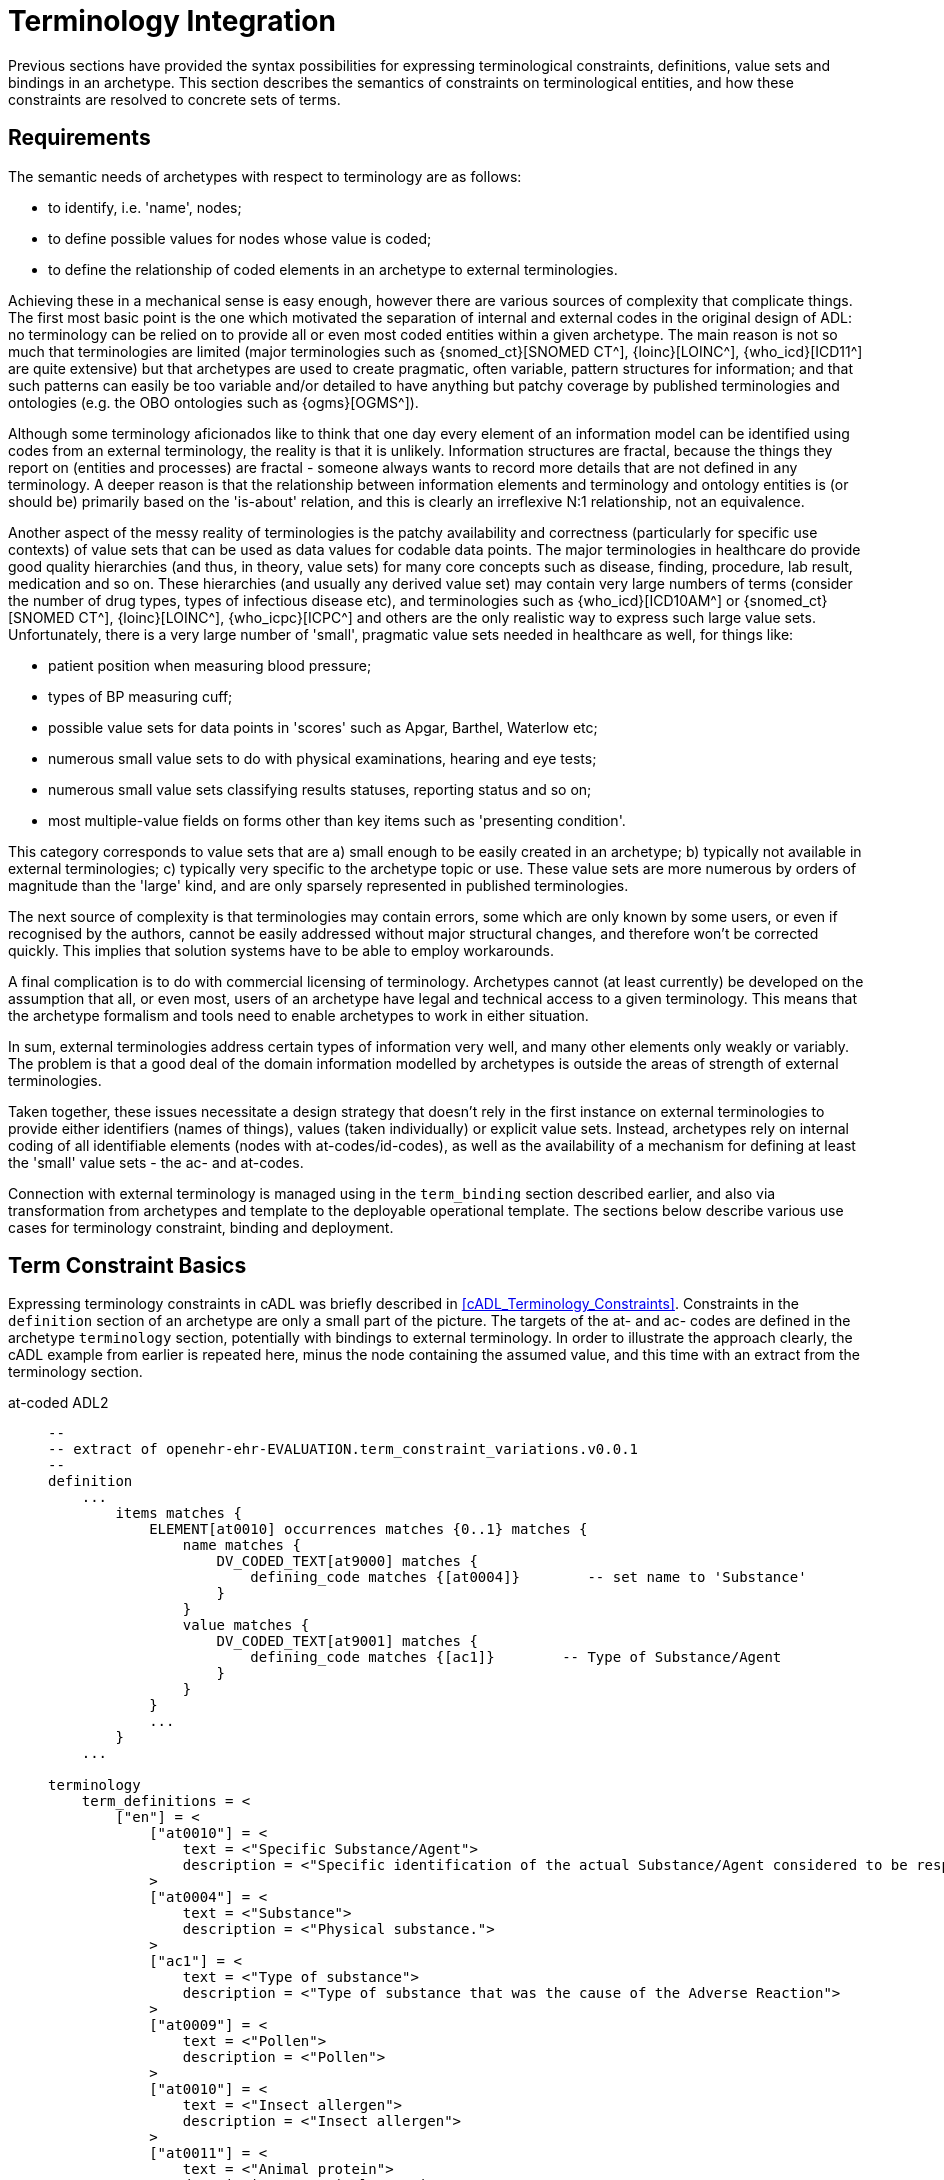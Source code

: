 = Terminology Integration

Previous sections have provided the syntax possibilities for expressing terminological constraints, definitions, value sets and bindings in an archetype. This section describes the semantics of constraints on terminological entities, and how these constraints are resolved to concrete sets of terms.

== Requirements

The semantic needs of archetypes with respect to terminology are as follows:

* to identify, i.e. 'name', nodes;
* to define possible values for nodes whose value is coded;
* to define the relationship of coded elements in an archetype to external terminologies.

Achieving these in a mechanical sense is easy enough, however there are various sources of complexity that complicate things. The first most basic point is the one which motivated the separation of internal and external codes in the original design of ADL: no terminology can be relied on to provide all or even most coded entities within a given archetype. The main reason is not so much that terminologies are limited (major terminologies such as {snomed_ct}[SNOMED CT^], {loinc}[LOINC^], {who_icd}[ICD11^] are quite extensive) but that archetypes are used to create pragmatic, often variable, pattern structures for information; and that such patterns can easily be too variable and/or detailed to have anything but patchy coverage by published terminologies and ontologies (e.g. the OBO ontologies such as {ogms}[OGMS^]).

Although some terminology aficionados like to think that one day every element of an information model can be identified using codes from an external terminology, the reality is that it is unlikely. Information structures are fractal, because the things they report on (entities and processes) are fractal - someone always wants to record more details that are not defined in any terminology. A deeper reason is that the relationship between information elements and terminology and ontology entities is (or should be) primarily based on the 'is-about' relation, and this is clearly an irreflexive N:1 relationship, not an equivalence.

Another aspect of the messy reality of terminologies is the patchy availability and correctness (particularly for specific use contexts) of value sets that can be used as data values for codable data points. The major terminologies in healthcare do provide good quality hierarchies (and thus, in theory, value sets) for many core concepts such as disease, finding, procedure, lab result, medication and so on. These hierarchies (and usually any derived value set) may contain very large numbers of terms (consider the number of drug types, types of infectious disease etc), and terminologies such as {who_icd}[ICD10AM^] or {snomed_ct}[SNOMED CT^], {loinc}[LOINC^], {who_icpc}[ICPC^] and others are the only realistic way to express such large value sets. Unfortunately, there is a very large number of 'small', pragmatic value sets needed in healthcare as well, for things like:

* patient position when measuring blood pressure;
* types of BP measuring cuff;
* possible value sets for data points in 'scores' such as Apgar, Barthel, Waterlow etc;
* numerous small value sets to do with physical examinations, hearing and eye tests;
* numerous small value sets classifying results statuses, reporting status and so on;
* most multiple-value fields on forms other than key items such as 'presenting condition'.

This category corresponds to value sets that are a) small enough to be easily created in an archetype; b) typically not available in external terminologies; c) typically very specific to the archetype topic or use. These value sets are more numerous by orders of magnitude than the 'large' kind, and are only sparsely represented in published terminologies.

The next source of complexity is that terminologies may contain errors, some which are only known by some users, or even if recognised by the authors, cannot be easily addressed without major structural changes, and therefore won't be corrected quickly. This implies that solution systems have to be able to employ workarounds.

A final complication is to do with commercial licensing of terminology. Archetypes cannot (at least currently) be developed on the assumption that all, or even most, users of an archetype have legal and technical access to a given terminology. This means that the archetype formalism and tools need to enable archetypes to work in either situation.

In sum, external terminologies address certain types of information very well, and many other elements only weakly or variably. The problem is that a good deal of the domain information modelled by archetypes is outside the areas of strength of external terminologies.

Taken together, these issues necessitate a design strategy that doesn't rely in the first instance on external terminologies to provide either identifiers (names of things), values (taken individually) or explicit value sets. Instead, archetypes rely on internal coding of all identifiable elements (nodes with at-codes/id-codes), as well as the availability of a mechanism for defining at least the 'small' value sets - the ac- and at-codes.

Connection with external terminology is managed using in the `term_binding` section described earlier, and also via transformation from archetypes and template to the deployable operational template. The sections below describe various use cases for terminology constraint, binding and deployment.

== Term Constraint Basics

Expressing terminology constraints in cADL was briefly described in <<cADL_Terminology_Constraints>>. Constraints in the `definition` section of an archetype are only a small part of the picture. The targets of the at- and ac- codes are defined in the archetype `terminology` section, potentially with bindings to external terminology. In order to illustrate the approach clearly, the cADL example from earlier is repeated here, minus the node containing the assumed value, and this time with an extract from the terminology section.

[tabs,sync-group-id=adl-example]
====
at-coded ADL2::
+
[source, adl]
--------
--
-- extract of openehr-ehr-EVALUATION.term_constraint_variations.v0.0.1
--
definition
    ...
        items matches {
            ELEMENT[at0010] occurrences matches {0..1} matches {
                name matches {
                    DV_CODED_TEXT[at9000] matches {
                        defining_code matches {[at0004]}        -- set name to 'Substance'
                    }
                }
                value matches {
                    DV_CODED_TEXT[at9001] matches {
                        defining_code matches {[ac1]}        -- Type of Substance/Agent
                    }
                }
            }
            ...
        }
    ...

terminology
    term_definitions = <
        ["en"] = <
            ["at0010"] = <
                text = <"Specific Substance/Agent">
                description = <"Specific identification of the actual Substance/Agent considered to be responsible for the Adverse Reaction event.">
            >
            ["at0004"] = <
                text = <"Substance">
                description = <"Physical substance.">
            >
            ["ac1"] = <
                text = <"Type of substance">
                description = <"Type of substance that was the cause of the Adverse Reaction">
            >
            ["at0009"] = <
                text = <"Pollen">
                description = <"Pollen">
            >
            ["at0010"] = <
                text = <"Insect allergen">
                description = <"Insect allergen">
            >
            ["at0011"] = <
                text = <"Animal protein">
                description = <"Animal protein.">
            >
            ["at0012"] = <
                text = <"Plant material">
                description = <"Plant material.">
            >
            ["at0013"] = <
                text = <"Dust">
                description = <"Dust.">
            >
        >
    >
--------

id-coded ADL2::
+
[source, adl]
--------
--
-- extract of openehr-ehr-EVALUATION.term_constraint_variations.v0.0.1
--
definition
    ...
        items matches {
            ELEMENT[id11] occurrences matches {0..1} matches {
                name matches {
                    DV_CODED_TEXT[id8] matches {
                        defining_code matches {[at5]}        -- set name to 'Substance'
                    }
                }
                value matches {
                    DV_CODED_TEXT[id55] matches {
                        defining_code matches {[ac1]}        -- Type of Substance/Agent
                    }
                }
            }
            ...
        }
    ...

terminology
    term_definitions = <
        ["en"] = <
            ["id11"] = <
                text = <"Specific Substance/Agent">
                description = <"Specific identification of the actual Substance/Agent considered to be responsible for the Adverse Reaction event.">
            >
            ["at5"] = <
                text = <"Substance">
                description = <"Physical substance.">
            >
            ["ac1"] = <
                text = <"Type of substance">
                description = <"Type of substance that was the cause of the Adverse Reaction">
            >
            ["at10"] = <
                text = <"Pollen">
                description = <"Pollen">
            >
            ["at11"] = <
                text = <"Insect allergen">
                description = <"Insect allergen">
            >
            ["at12"] = <
                text = <"Animal protein">
                description = <"Animal protein.">
            >
            ["at13"] = <
                text = <"Plant material">
                description = <"Plant material.">
            >
            ["at14"] = <
                text = <"Dust">
                description = <"Dust.">
            >
        >
    >
--------
====

The at- and ac- codes (and id-codes for id-coded archetypes) in the above are defined in the archetype terminology in the normal way (noting that codes `at9000` and `at9001` (`id8` and `id55`) do not need local terminology definitions, following the rules described earlier<<_node_identifiers_2>>), with various possibilities for defining and binding the value set denoted by the code `ac1`. Below is shown the first alternative: local value-set definition.

[tabs,sync-group-id=adl-example]
====
at-coded ADL2::
+
[source, adl]
--------
terminology
    term_definitions = <
        ...
    >

    --
    -- alternative #1: purely local definition
    --
    value_sets = <
        ["ac1"] = <
            id = <"ac1">
            members = <"at0009", "at0010", "at0011", "at0012", "at0013">
        >
    >
--------

id-coded ADL2::
+
[source, adl]
--------
terminology
    term_definitions = <
        ...
    >

    --
    -- alternative #1: purely local definition
    --
    value_sets = <
        ["ac1"] = <
            id = <"ac1">
            members = <"at10", "at11", "at12", "at13", "at14">
        >
    >
--------
====

The `value_sets` sub-section shows the definition of the `ac1` value set as containing the five codes `at0009` - `at0013` (`at10` - `at14`) (note: this does not attempt to be clinically complete). A local value set definition is part of the archetype, and has no reliance on external terminology. For many value sets, definition in the archetype is the only option available either due to their arbitrary contents, specificity (to the archetype) or the simple practical fact that no-one has done the work to create them elsewhere.

The next variation is that bindings are found for the at-codes from a terminology such as SNOMED CT. This would enable the code chosen at runtime in the system using the archetype to be mapped to a SNOMED CT code.

CAUTION: it is quite common that only _some_ of the local at-codes have equivalents in the external terminology, especially if the archetype has a more fine-grained coding of the concept in question. In general, the availability of any external codes for a given internal code doesn't imply that the value set has full coverage by the terminology.

[tabs,sync-group-id=adl-example]
====
at-coded ADL2::
+
[source, adl]
--------
terminology
    term_definitions = <
         ...
    >

    --
    -- alternative #2: add individual bindings to member terms
    --
    value_sets = <
        ["ac1"] = <
            id = <"ac1">
            members = <"at0009", "at0010", "at0011", "at0012", "at0013">
        >
    >
    term_bindings = <
        ["snomed_ct"] = <
            ["at0009"] = <http://snomed.info/id/406464007> -- Pollen allergen (substance)
            ["at0010"] = <http://snomed.info/id/406470001> -- Insect allergen (substance)
            ["at0011"] = <http://snomed.info/id/406472009> -- Animal protein and epidermal allergen (substance)
            ["at0012"] = <http://snomed.info/id/410981007> -- Plant extract and epidermal allergen (substance)
            ["at0013"] = <http://snomed.info/id/410980008> -- Dust allergen (substance)
        >
    >
--------

id-coded ADL2::
+
[source, adl]
--------
terminology
    term_definitions = <
         ...
    >

    --
    -- alternative #2: add individual bindings to member terms
    --
    value_sets = <
        ["ac1"] = <
            id = <"ac1">
            members = <"at10", "at11", "at12", "at13", "at14">
        >
    >
    term_bindings = <
        ["snomed_ct"] = <
            ["at10"] = <http://snomed.info/id/406464007> -- Pollen allergen (substance)
            ["at11"] = <http://snomed.info/id/406470001> -- Insect allergen (substance)
            ["at12"] = <http://snomed.info/id/406472009> -- Animal protein and epidermal allergen (substance)
            ["at13"] = <http://snomed.info/id/410981007> -- Plant extract and epidermal allergen (substance)
            ["at14"] = <http://snomed.info/id/410980008> -- Dust allergen (substance)
        >
    >
--------
====

Note that the bindings are only usable if SNOMED CT is available in the execution environment. A very general clinical archetype such as for allergic reaction is likely to be deployed in all kinds of environments, including those with no SNOMED CT, so a local definition has utility in at least some locations.

Clearly, some value sets, including the one above for allergen substances, are likely to be more widely applicable than a single archetype, and may require proper analysis and maintenance to be correct (for one thing, we are likely to discover new types of allergen). Additionally, the total value sets for things like allergens, disease types and so on are likely to be _structured hierarchies_, such as may be found in the SNOMED CT terminology, not simple flat lists.

This provides the basis for the next variant. Assuming that an external value set is explicitly created, in this case within SNOMED CT or one of its extensions, the archetype may now include a binding to the value set. Remembering that some archetype users may have no access to the terminology, the local definition may be left intact. The external value set may of course be richer than the internal one, typically containing a deeper hierarchy, but as long as the local definition contains the top-level terms, this approach can be made reasonably reliable if maintained properly (it can be made clinically safe by enabling a plain text option in case the local codes are insufficient in some circumstances).

It will be up to applications or infrastructure in the execution environment to determine if the required external terminology is available and should be used; if so, the local value set definition and at-code bindings can be ignored.

[tabs,sync-group-id=adl-example]
====
at-coded ADL2::
+
[source, adl]
--------
terminology
    term_definitions = <
         ...
    >

    --
    -- alternative #3: add a binding for the value set itself
    --
    value_sets = <
        ["ac1"] = <
            id = <"ac1">
            members =  <"at0009", "at0010", "at0011", "at0012", "at0013">
        >
    >
    term_bindings = <
        ["snomed_ct"] = <
            ["ac1"] = <http://snomed.info/id/900000000000123456> -- value set binding
            ["at0009"] = <http://snomed.info/id/406464007> -- Pollen allergen (substance)
            ["at0010"] = <http://snomed.info/id/406470001> -- Insect allergen (substance)
            ["at0011"] = <http://snomed.info/id/406472009> -- Animal protein and epidermal allergen (substance)
            ["at0012"] = <http://snomed.info/id/410981007> -- Plant extract and epidermal allergen (substance)
            ["at0013"] = <http://snomed.info/id/410980008> -- Dust allergen (substance)
        >
    >
--------

id-coded ADL2::
+
[source, adl]
--------
terminology
    term_definitions = <
         ...
    >

    --
    -- alternative #3: add a binding for the value set itself
    --
    value_sets = <
        ["ac1"] = <
            id = <"ac1">
            members = <"at10", "at11", "at12", "at13", "at14">
        >
    >
    term_bindings = <
        ["snomed_ct"] = <
            ["ac1"] = <http://snomed.info/id/900000000000123456> -- value set binding
            ["at10"] = <http://snomed.info/id/406464007> -- Pollen allergen (substance)
            ["at11"] = <http://snomed.info/id/406470001> -- Insect allergen (substance)
            ["at12"] = <http://snomed.info/id/406472009> -- Animal protein and epidermal allergen (substance)
            ["at13"] = <http://snomed.info/id/410981007> -- Plant extract and epidermal allergen (substance)
            ["at14"] = <http://snomed.info/id/410980008> -- Dust allergen (substance)
        >
    >
--------
====


In the above, the value set binding target is a URI to a value set definition in the target terminology, in this case SNOMED CT. No assumption is made within the archetype about how this is done - it could be a static list, or a so-called 'intensional reference set', meaning a value set whose contents are described by a query that when executed against the terminology, will generate the correct value set.

[.discussion]
As an example of an intensional ref-set, consider the value set logically defined as "any bacterial infection of the lung". The possible values would be codes from a target terminology, corresponding to numerous strains of pneumococcus, staphylococcus and so on, but not including species that are never found in the lung. The value set may be defined as a ref-set query such as `is-a bacteria and has-site lung`. All of the syntax and machinery to achieve this is assumed to be outside the archetype. The attraction of binding to an intensional ref-set is that its contents can change over time (e.g. as 'type of hepatitis' has changed over the last 15 years), with no dependence on the archetype. Another is that intensional ref-sets can be used to tailor the value set to a desired level of detail and to remove known errors.

The final variation is to assume that the local value set definition is removed, either because it is unreliable or difficult to maintain, or because universal access to the terminology is now available. In this case, the bindings to the individual at-codes are no longer needed. A new archetype designed on this basis would not even need the at-code definitions (a new revision of a legacy archetype would, however). The result would look as follows.

[source, adl]
--------
terminology
    term_definitions = <
         ...
    >

    --
    -- alternative #4: external value set only
    --
    term_bindings = <
        ["snomed_ct"] = <
            ["ac1"] = <http://snomedct.info/id/900000000000123456> -- value set binding
        >
    >
--------

== From Constraints to Concrete Codes in Data

A key question not answered by the above is: what codes ultimately find their way into data created via archetypes used in conjunction with terminology? With the exception of alternative #4 above, there are two ways of recording values of coded terms in data. One is to use the at-codes chosen by the user (or software component) at execution time, and the other is to store the target of the term binding, i.e. a SNOMED CT, LOINC or other external code. Which strategy to use depends on a number of factors, mostly not determinable at archetype development time.

There are two dimensions that are relevant to determining a storage approach. One is to distinguish data representation within the internal environment from data formats used for sharing. Within the internal environment, if archetypes are actively used by the system, then local at-codes can be stored, since they can always be converted via the archetypes to whichever bindings are available. The second is the distinction between 'large' and 'small' value sets mentioned earlier. Large value-sets are those which are always modelled by terminology, and even if not available today, terminology will be the only practical approach of implementing them.

In this case, the value stored in the data will always be an external terminology code, or else if not available, plain text.

The picture for 'small' value sets is less clear. The openEHR.org archetypes for example contain hundreds (possibly thousands) of small value sets within only a few hundred archetypes, all designed by clinical specialists. These value sets could technically have been represented within external terminologies (some undoubtedly will be in the future). There is however a danger in doing this. Value sets within an archetype apply only to that archetype and there is no implication of use outside it. There is no equivalent encapsulation when the same value set is created within say SNOMED CT - specificity usually has to be achieved with either pre- or post-coordination. Nevertheless, creating a 'small' value set inside terminology is perfectly doable and in some cases will be desirable. This means that there are two choices for storing coded values in data: internal at-codes or bound external codes.

Various arguments point to the utility of using the former:

* there may be no bindings at all available today, so at-codes must be stored;
* there may be bindings that only partially cover the at-codes in the model;
* there may be more than one binding, used for different purposes e.g. hospital versus and general practice;
* bindings in place today may be found to be incorrect in the future, and may be changed.

It would appear that the most reliable thing to do is to store the archetype local codes for values for use within the main computing environment.

When it comes to sharing data with external data partners, there may be a requirement to use external terminology codes for some data fields, where they are available. An example is laboratory analytes, which may be coded using archetype internal codes, but for which the extensive LOINC terminology, and many extant country-level lab code systems could also be used. One strategy is to use at-codes in the internal environment and to always generate messages on the fly containing the codes required for sharing.

The upshot of these considerations is that the choice of which kind of term to use (internal or external) in a given deployment or situation is deferrable to a later stage than archetype authoring. The approach ADL takes is that 'source form' archetypes and templates always use internal coding and optionally binding, and that if external codes are to be directly substituted for the internal codes for some deployment situation for certain fields in an archetype or template, this is specified as an option at the point of operational template generation.

As described in <<cADL_Terminology_Constraints>>, constraints of the form `[acN]` and `[atN]` are replaced by `[acN@ttttt]` and `[atN@ttttt]`. A generated operational template that includes the above archetype, with the choice to use the `snomed_ct` binding's external terms made on some nodes, could include the following content.

[tabs,sync-group-id=adl-example]
====
at-coded ADL2::
+
[source, cadl]
--------
    --
    -- extract of operational template based on openehr-ehr-EVALUATION.term_constraint_variations.v0.0.1
    --
    ELEMENT[at0010] occurrences matches {0..1} matches {
        name matches {
            DV_CODED_TEXT[at9000] matches {
                defining_code matches {[at0004@snomed_ct]}        -- set name to 'Substance'
            }
        }
        value matches {
            DV_CODED_TEXT[at9001] matches {
                defining_code matches {[ac1@snomed_ct]}        -- Type of Substance/Agent
            }
        }
    }
--------

id-coded ADL2::
+
[source, cadl]
--------
    --
    -- extract of operational template based on openehr-ehr-EVALUATION.term_constraint_variations.v0.0.1
    --
    ELEMENT[id11] occurrences matches {0..1} matches {
        name matches {
            DV_CODED_TEXT[id8] matches {
                defining_code matches {[at5@snomed_ct]}        -- set name to 'Substance'
            }
        }
        value matches {
            DV_CODED_TEXT[id55] matches {
                defining_code matches {[ac1@snomed_ct]}        -- Type of Substance/Agent
            }
        }
    }
--------
====

